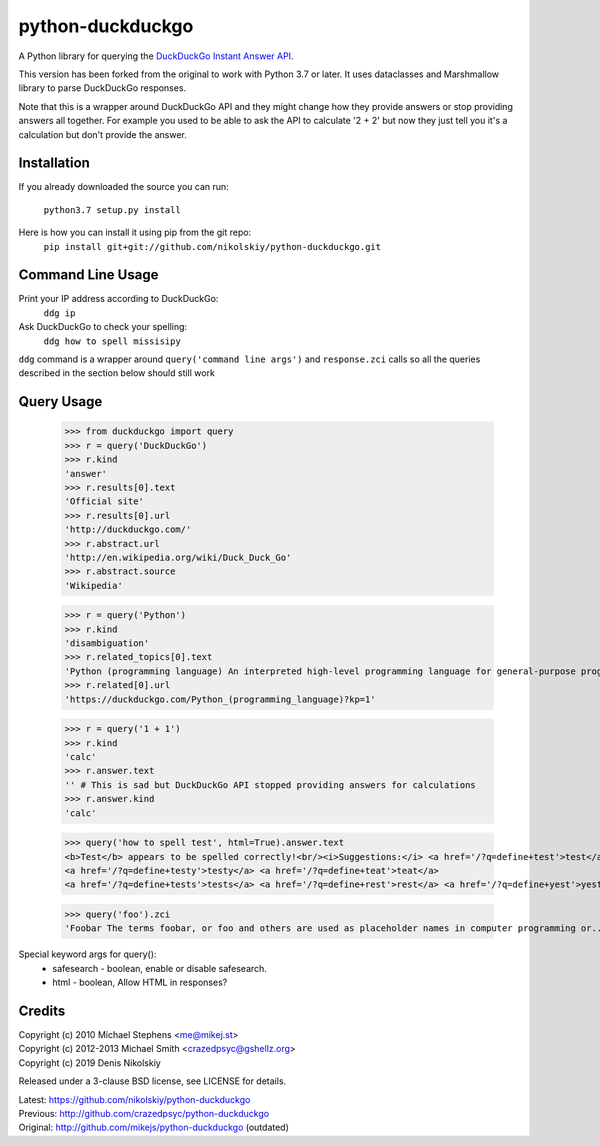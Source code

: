 ==================
python-duckduckgo
==================

A Python library for querying the `DuckDuckGo Instant Answer API <https://duckduckgo.com/api>`_.

This version has been forked from the original to work with Python 3.7 or later.
It uses dataclasses and Marshmallow library to parse DuckDuckGo responses.

Note that this is a wrapper around DuckDuckGo API and they might change how they provide
answers or stop providing answers all together. For example you used to be able to ask
the API to calculate '2 + 2' but now they just tell you it's a calculation but don't
provide the answer.

Installation
============

If you already downloaded the source you can run:

    ``python3.7 setup.py install``

Here is how you can install it using pip from the git repo:
    ``pip install git+git://github.com/nikolskiy/python-duckduckgo.git``

Command Line Usage
==================
Print your IP address according to DuckDuckGo:
    ``ddg ip``

Ask DuckDuckGo to check your spelling:
    ``ddg how to spell missisipy``

``ddg`` command is a wrapper around ``query('command line args')`` and ``response.zci`` calls so
all the queries described in the section below should still work

Query Usage
===========

    >>> from duckduckgo import query
    >>> r = query('DuckDuckGo')
    >>> r.kind
    'answer'
    >>> r.results[0].text
    'Official site'
    >>> r.results[0].url
    'http://duckduckgo.com/'
    >>> r.abstract.url
    'http://en.wikipedia.org/wiki/Duck_Duck_Go'
    >>> r.abstract.source
    'Wikipedia'
    
    >>> r = query('Python')
    >>> r.kind
    'disambiguation'
    >>> r.related_topics[0].text
    'Python (programming language) An interpreted high-level programming language for general-purpose programming.'
    >>> r.related[0].url
    'https://duckduckgo.com/Python_(programming_language)?kp=1'

    >>> r = query('1 + 1')
    >>> r.kind
    'calc'
    >>> r.answer.text
    '' # This is sad but DuckDuckGo API stopped providing answers for calculations
    >>> r.answer.kind
    'calc'

    >>> query('how to spell test', html=True).answer.text
    <b>Test</b> appears to be spelled correctly!<br/><i>Suggestions:</i> <a href='/?q=define+test'>test</a>
    <a href='/?q=define+testy'>testy</a> <a href='/?q=define+teat'>teat</a>
    <a href='/?q=define+tests'>tests</a> <a href='/?q=define+rest'>rest</a> <a href='/?q=define+yest'>yest</a> .


    >>> query('foo').zci
    'Foobar The terms foobar, or foo and others are used as placeholder names in computer programming or...'

Special keyword args for query():
 - safesearch  - boolean, enable or disable safesearch.
 - html        - boolean, Allow HTML in responses?

Credits
=======

| Copyright (c) 2010 Michael Stephens <me@mikej.st>
| Copyright (c) 2012-2013 Michael Smith <crazedpsyc@gshellz.org>
| Copyright (c) 2019 Denis Nikolskiy

Released under a 3-clause BSD license, see LICENSE for details.

| Latest: https://github.com/nikolskiy/python-duckduckgo
| Previous: http://github.com/crazedpsyc/python-duckduckgo
| Original: http://github.com/mikejs/python-duckduckgo (outdated)

